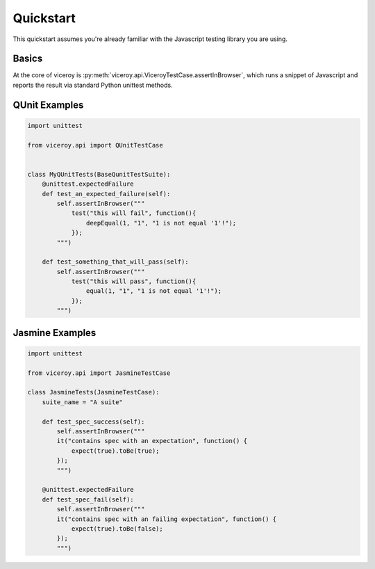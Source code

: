##########
Quickstart
##########


This quickstart assumes you're already familiar with the Javascript testing
library you are using.


******
Basics
******

At the core of viceroy is
:py:meth:`viceroy.api.ViceroyTestCase.assertInBrowser`, which runs a snippet of
Javascript and reports the result via standard Python unittest methods.


**************
QUnit Examples
**************

.. code-block:: python

    import unittest

    from viceroy.api import QUnitTestCase


    class MyQUnitTests(BaseQunitTestSuite):
        @unittest.expectedFailure
        def test_an_expected_failure(self):
            self.assertInBrowser("""
                test("this will fail", function(){
                    deepEqual(1, "1", "1 is not equal '1'!");
                });
            """)

        def test_something_that_will_pass(self):
            self.assertInBrowser("""
                test("this will pass", function(){
                    equal(1, "1", "1 is not equal '1'!");
                });
            """)


****************
Jasmine Examples
****************

.. code-block:: python

    import unittest

    from viceroy.api import JasmineTestCase

    class JasmineTests(JasmineTestCase):
        suite_name = "A suite"

        def test_spec_success(self):
            self.assertInBrowser("""
            it("contains spec with an expectation", function() {
                expect(true).toBe(true);
            });
            """)

        @unittest.expectedFailure
        def test_spec_fail(self):
            self.assertInBrowser("""
            it("contains spec with an failing expectation", function() {
                expect(true).toBe(false);
            });
            """)
